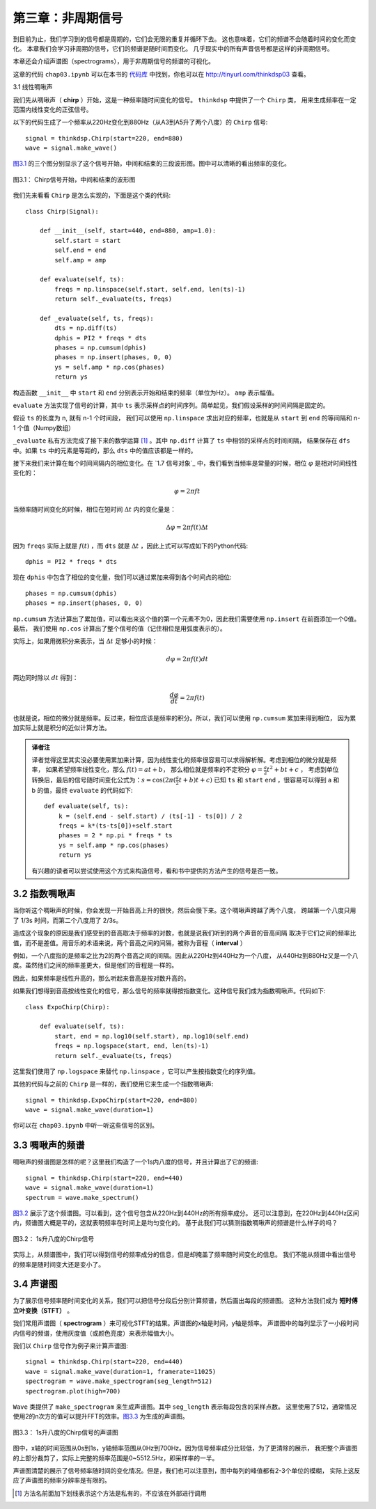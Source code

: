 第三章：非周期信号
====================

到目前为止，我们学习到的信号都是周期的，它们会无限的重复并循环下去。
这也意味着，它们的频谱不会随着时间的变化而变化。
本章我们会学习非周期的信号，它们的频谱是随时间而变化。
几乎现实中的所有声音信号都是这样的非周期信号。

本章还会介绍声谱图（spectrograms），用于非周期信号的频谱的可视化。

这章的代码 ``chap03.ipynb`` 可以在本书的 `代码库`_ 中找到，你也可以在 http://tinyurl.com/thinkdsp03 查看。

.. _代码库: https://github.com/AllenDowney/ThinkDSP

3.1 线性啁啾声

我们先从啁啾声（ **chirp** ）开始，这是一种频率随时间变化的信号。 ``thinkdsp`` 中提供了一个 ``Chirp`` 类，
用来生成频率在一定范围内线性变化的正弦信号。

以下的代码生成了一个频率从220Hz变化到880Hz（从A3到A5升了两个八度）的 ``Chirp`` 信号::

    signal = thinkdsp.Chirp(start=220, end=880)
    wave = signal.make_wave()

`图3.1`_ 的三个图分别显示了这个信号开始，中间和结束的三段波形图。图中可以清晰的看出频率的变化。

.. _图3.1:

.. figure:: images/thinkdsp012.png
    :alt: Chirp waveform near the beginning, middle, and end
    :align: center

    图3.1： Chirp信号开始，中间和结束的波形图

我们先来看看 ``Chirp`` 是怎么实现的，下面是这个类的代码::

    class Chirp(Signal):
    
        def __init__(self, start=440, end=880, amp=1.0):
            self.start = start
            self.end = end
            self.amp = amp

        def evaluate(self, ts):
            freqs = np.linspace(self.start, self.end, len(ts)-1)
            return self._evaluate(ts, freqs)

        def _evaluate(self, ts, freqs):
            dts = np.diff(ts)
            dphis = PI2 * freqs * dts
            phases = np.cumsum(dphis)
            phases = np.insert(phases, 0, 0)
            ys = self.amp * np.cos(phases)
            return ys

构造函数 ``__init__`` 中 ``start`` 和 ``end`` 分别表示开始和结束的频率（单位为Hz）。 ``amp`` 表示幅值。

``evaluate`` 方法实现了信号的计算，其中 ``ts`` 表示采样点的时间序列。简单起见，我们假设采样的时间间隔是固定的。

假设 ``ts`` 的长度为 n, 就有 n-1 个时间段， 我们可以使用 ``np.linspace`` 求出对应的频率，也就是从 ``start``
到 ``end`` 的等间隔和 n-1 个值（Numpy数组）

``_evaluate`` 私有方法完成了接下来的数学运算  [1]_ 。其中 ``np.diff`` 计算了 ``ts`` 中相邻的采样点的时间间隔，
结果保存在 ``dfs`` 中。如果 ``ts`` 中的元素是等距的，那么 ``dts`` 中的值应该都是一样的。

接下来我们来计算在每个时间间隔内的相位变化。在 `1.7 信号对象`_ 中，我们看到当频率是常量的时候，相位 :math:`\varphi`
是相对时间线性变化的：

.. math::

    \varphi  = 2\pi ft

当频率随时间变化的时候，相位在短时间 :math:`\Delta t` 内的变化量是：

.. math::

    \Delta \varphi  = 2\pi f(t)\Delta t

因为 ``freqs`` 实际上就是 :math:`f(t)` ，而 ``dts`` 就是 :math:`\Delta t` ，因此上式可以写成如下的Python代码::

    dphis = PI2 * freqs * dts

现在 ``dphis`` 中包含了相位的变化量，我们可以通过累加来得到各个时间点的相位::

    phases = np.cumsum(dphis)
    phases = np.insert(phases, 0, 0)

``np.cumsum`` 方法计算出了累加值，可以看出来这个值的第一个元素不为0，因此我们需要使用 ``np.insert`` 在前面添加一个0值。
最后， 我们使用 ``np.cos`` 计算出了整个信号的值（记住相位是用弧度表示的）。

实际上，如果用微积分来表示，当 :math:`\Delta t` 足够小的时候：

.. math::

    d\varphi  = 2\pi f(t)dt

两边同时除以 :math:`dt` 得到：

.. math::

    \frac{{d\varphi }}{{dt}} = 2\pi f(t)

也就是说，相位的微分就是频率。反过来，相位应该是频率的积分。所以，我们可以使用 ``np.cumsum`` 累加来得到相位，
因为累加实际上就是积分的近似计算方法。

.. admonition:: 译者注

    译者觉得这里其实没必要使用累加来计算，因为线性变化的频率很容易可以求得解析解。考虑到相位的微分就是频率，
    如果希望频率线性变化，那么 :math:`f(t) = at + b`，
    那么相位就是频率的不定积分 :math:`\varphi  = \frac{a}{2}{t^2} + bt + c` ，
    考虑到单位转换后，最后的信号随时间变化公式为：:math:`s = \cos (2\pi (\frac{a}{2}t + b)t + c)`
    已知 ``ts`` 和 ``start`` ``end`` ，很容易可以得到 a 和 b 的值，最终 ``evaluate`` 的代码如下::

        def evaluate(self, ts):
            k = (self.end - self.start) / (ts[-1] - ts[0]) / 2
            freqs = k*(ts-ts[0])+self.start
            phases = 2 * np.pi * freqs * ts
            ys = self.amp * np.cos(phases)
            return ys

    有兴趣的读者可以尝试使用这个方式来构造信号，看和书中提供的方法产生的信号是否一致。

3.2 指数啁啾声
-----------------

当你听这个啁啾声的时候，你会发现一开始音高上升的很快，然后会慢下来。这个啁啾声跨越了两个八度，
跨越第一个八度只用了 1/3s 时间，而第二个八度用了 2/3s。

造成这个现象的原因是我们感受到的音高取决于频率的对数，也就是说我们听到的两个声音的音高间隔
取决于它们之间的频率比值，而不是差值。用音乐的术语来说，两个音高之间的间隔，被称为音程（ **interval** ）

例如，一个八度指的是频率之比为2的两个音高之间的间隔。因此从220Hz到440Hz为一个八度，
从440Hz到880Hz又是一个八度。虽然他们之间的频率差更大，但是他们的音程是一样的。

因此，如果频率是线性升高的，那么听起来音高是按对数升高的。

如果我们想得到音高按线性变化的信号，那么信号的频率就得按指数变化。这种信号我们成为指数啁啾声。代码如下::

    class ExpoChirp(Chirp):
    
        def evaluate(self, ts):
            start, end = np.log10(self.start), np.log10(self.end)
            freqs = np.logspace(start, end, len(ts)-1)
            return self._evaluate(ts, freqs)

这里我们使用了 ``np.logspace`` 来替代 ``np.linspace`` ，它可以产生按指数变化的序列值。

其他的代码与之前的 ``Chirp`` 是一样的，我们使用它来生成一个指数啁啾声::

    signal = thinkdsp.ExpoChirp(start=220, end=880)
    wave = signal.make_wave(duration=1)

你可以在 ``chap03.ipynb`` 中听一听这些信号的区别。

3.3 啁啾声的频谱
---------------------

啁啾声的频谱图是怎样的呢？这里我们构造了一个1s内八度的信号，并且计算出了它的频谱::

    signal = thinkdsp.Chirp(start=220, end=440)
    wave = signal.make_wave(duration=1)
    spectrum = wave.make_spectrum()

`图3.2`_ 展示了这个频谱图。可以看到，这个信号包含从220Hz到440Hz的所有频率成分。
还可以注意到，在220Hz到440Hz区间内，频谱图大概是平的，这就表明频率在时间上是均匀变化的。
基于此我们可以猜测指数啁啾声的频谱是什么样子的吗？

.. _图3.2:

.. figure:: images/thinkdsp013.png
    :alt: Spectrum of a one-second one-octave chirp
    :align: center

    图3.2： 1s升八度的Chirp信号

实际上，从频谱图中，我们可以得到信号的频率成分的信息，但是却掩盖了频率随时间变化的信息。
我们不能从频谱中看出信号的频率是随时间变大还是变小了。

3.4 声谱图
----------------

为了展示信号频率随时间变化的关系，我们可以把信号分段后分别计算频谱，然后画出每段的频谱图。
这种方法我们成为 **短时傅立叶变换（STFT）** 。

我们常用声谱图（ **spectrogram** ）来可视化STFT的结果。声谱图的x轴是时间，y轴是频率。
声谱图中的每列显示了一小段时间内信号的频谱，使用灰度值（或颜色亮度）来表示幅值大小。

我们以 ``Chirp`` 信号作为例子来计算声谱图::

    signal = thinkdsp.Chirp(start=220, end=440)
    wave = signal.make_wave(duration=1, framerate=11025)
    spectrogram = wave.make_spectrogram(seg_length=512)
    spectrogram.plot(high=700)

``Wave`` 类提供了 ``make_spectrogram`` 来生成声谱图。其中 ``seg_length`` 表示每段包含的采样点数。
这里使用了512，通常情况使用2的n次方的值可以提升FFT的效率。`图3.3`_ 为生成的声谱图。

.. _图3.3:

.. figure:: images/thinkdsp014.png
    :alt: Spectrogram of a one-second one-octave chirp
    :align: center

    图3.3： 1s升八度的Chirp信号的声谱图

图中，x轴的时间范围从0s到1s，y轴频率范围从0Hz到700Hz。因为信号频率成分比较低，为了更清除的展示，
我把整个声谱图的上部分裁剪了，实际上完整的频率范围是0~5512.5Hz，即采样率的一半。

声谱图清楚的展示了信号频率随时间的变化情况。但是，我们也可以注意到，图中每列的峰值都有2-3个单位的模糊，
实际上这反应了声谱图的频率分辨率是有限的。



    



.. [1] 方法名前面加下划线表示这个方法是私有的，不应该在外部进行调用
    


